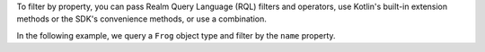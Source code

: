 To filter by property, you can pass Realm Query Language (RQL) filters and 
operators, use Kotlin's built-in extension methods or the SDK's convenience 
methods, or use a combination.

In the following example, we query a ``Frog`` object type and filter by the 
``name`` property.

